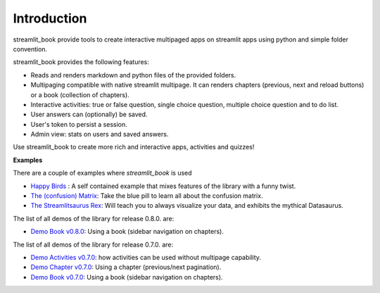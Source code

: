 Introduction
============

streamlit_book provide tools to create interactive multipaged apps 
on streamlit apps using python and simple folder convention.

streamlit_book provides the following features:

* Reads and renders markdown and python files of the provided folders.
* Multipaging compatible with native streamlit multipage. It can renders chapters (previous, next and reload buttons) or a book (collection of chapters).
* Interactive activities: true or false question, single choice question, multiple choice question and to do list. 
* User answers can (optionally) be saved.
* User's token to persist a session.
* Admin view: stats on users and saved answers.

Use streamlit_book to create more rich and interactive apps, activities and quizzes!


**Examples**

There are a couple of examples where `streamlit_book` is used

* `Happy Birds <https://share.streamlit.io/sebastiandres/streamlit_happy_birds/main/happy_birds.py>`_ : A self contained example that mixes features of the library with a funny twist.
* `The (confusion) Matrix <https://share.streamlit.io/sebastiandres/ml-edu-1-confusion-matrix/main>`_: Take the blue pill to learn all about the confusion matrix.
* `The Streamlitsaurus Rex <https://share.streamlit.io/sebastiandres/streamlit_datasaurus/main/app.py>`_: Will teach you to always visualize your data, and exhibits the mythical Datasaurus.

The list of all demos of the library for release 0.8.0. are:

* `Demo Book v0.8.0 <https://share.streamlit.io/sebastiandres/stb_book_demo_v080/main>`_: Using a book (sidebar navigation on chapters).

The list of all demos of the library for release 0.7.0. are:

* `Demo Activities v0.7.0 <https://share.streamlit.io/sebastiandres/stb_activities_demo_v070/main>`_: how activities can be used without multipage capability.
* `Demo Chapter v0.7.0 <https://share.streamlit.io/sebastiandres/stb_chapter_demo_v070/main>`_: Using a chapter (previous/next pagination).
* `Demo Book v0.7.0 <https://share.streamlit.io/sebastiandres/stb_book_demo_v070/main>`_: Using a book (sidebar navigation on chapters).


